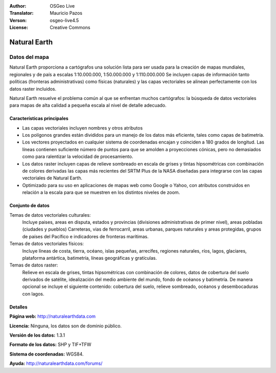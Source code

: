 :Author: OSGeo Live
:Translator: Mauricio Pazos
:Verson: osgeo-live4.5
:License: Creative Commons

.. _naturalearth-overview-es:

.. image:: ../../images/project_logos/logo-naturalearth.png
  :scale: 100 %
  :alt: project logo
  :align: right
  :target: http://www.naturalearthdata.com/


Natural Earth
================================================================================

Datos del mapa
~~~~~~~~~~~~~~~~~~~~~~~~~~~~~~~~~~~~~~~~~~~~~~~~~~~~~~~~~~~~~~~~~~~~~~~~~~~~~~~~

Natural Earth proporciona a cartógrafos una solución lista para ser usada para la creación de mapas mundiales, regionales y de país a escalas 1:10.000.000, 1:50.000.000 y 1:110.000.000 Se incluyen capas de información tanto políticas (fronteras administrativas) como físicas (naturales) y las capas vectoriales se alinean perfectamente con los datos raster incluidos.

Natural Earth resuelve el problema común al que se enfrentan muchos cartógrafos: la búsqueda de datos vectoriales para mapas de alta calidad a pequeña escala al nivel de detalle adecuado.

.. image:: ../../images/screenshots/1024x768/naturalearth.png
  :scale: 55 %
  :alt: natural earth screenshot
  :align: right

Características principales
--------------------------------------------------------------------------------

* Las capas vectoriales incluyen nombres y otros atributos        
* Los polígonos grandes están divididos para un manejo de los datos más eficiente, tales como capas de batimetría.   
* Los vectores proyectados en cualquier sistema de coordenadas encajan y coinciden a 180 grados de longitud. Las líneas contienen suficiente número de puntos para que se amolden a proyecciones cónicas, pero no demasiados como para ralentizar la velocidad de procesamiento.
* Los datos raster incluyen capas de relieve sombreado en escala de grises y tintas hipsométricas con combinación de colores derivadas las capas más recientes del SRTM Plus de la NASA diseñadas para integrarse con las capas vectoriales de Natural Earth.
* Optimizado para su uso en aplicaciones de mapas web como Google o Yahoo, con atributos construidos en relación a la escala para que se muestren en los distintos niveles de zoom.


Conjunto de datos
--------------------------------------------------------------------------------

Temas de datos vectoriales culturales:
  Incluye paises, areas en disputa, estados y provincias (divisiones administrativas de primer nivel), areas pobladas (ciudades y pueblos) Carreteras, vias de ferrocarril, areas urbanas, parques naturales y areas protegidas, grupos de países del Pacífico e indicadores de fronteras marítimas.

Temas de datos vectoriales físicos:
  Incluye líneas de costa, tierra, océano, islas pequeñas, arrecifes, regiones naturales, ríos, lagos, glaciares, plataforma antártica, batimetría, líneas geográficas y gratículas.

Temas de datos raster:
  Relieve en escala de grises, tintas hipsométricas con combinación de colores, datos de cobertura del suelo derivados de satélite, idealización del medio ambiente del mundo, fondo de océanos y batimetría. De manera opcional se incluye el siguiente contenido: cobertura del suelo, relieve sombreado, océanos y desembocaduras con lagos.


Detalles
--------------------------------------------------------------------------------

**Página web:** http://naturalearthdata.com

**Licencia:** Ninguna, los datos son de dominio público.

**Versión de los datos:** 1.3.1

**Formato de los datos:** SHP y TIF+TFW

**Sistema de coordenadas:** WGS84.

**Ayuda:** http://naturalearthdata.com/forums/


